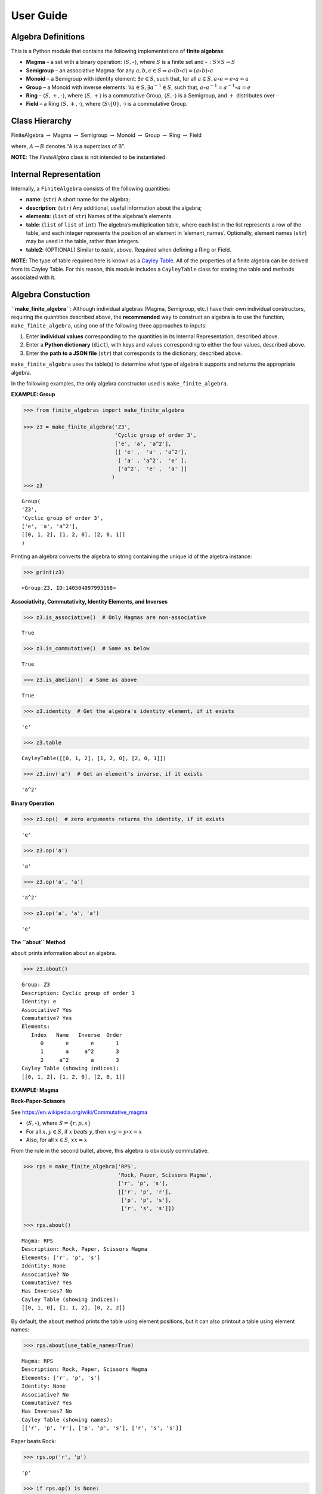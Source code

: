User Guide
==========

Algebra Definitions
-------------------

This is a Python module that contains the following implementations of
**finite algebras**:

-  **Magma** – a set with a binary operation:
   :math:`\langle S, \circ \rangle`, where :math:`S` is a finite set and
   :math:`\circ: S \times S \to S`

-  **Semigroup** – an associative Magma: for any
   :math:`a,b,c \in S \Rightarrow a \circ (b \circ c) = (a \circ b) \circ c`

-  **Monoid** – a Semigroup with identity element:
   :math:`\exists e \in S`, such that, for all
   :math:`a \in S, a \circ e = e \circ a = a`

-  **Group** – a Monoid with inverse elements:
   :math:`\forall a \in S, \exists a^{-1} \in S`, such that,
   :math:`a \circ a^{-1} = a^{-1} \circ a = e`

-  **Ring** – :math:`\langle S, +, \cdot \rangle`, where
   :math:`\langle S, + \rangle` is a commutative Group,
   :math:`\langle S, \cdot \rangle` is a Semigroup, and :math:`+`
   distributes over :math:`\cdot`

-  **Field** – a Ring :math:`\langle S, +, \cdot \rangle`, where
   :math:`\langle S\setminus{\{0\}}, \cdot \rangle` is a commutative
   Group.

Class Hierarchy
---------------

FiniteAlgebra :math:`\rightarrow` Magma :math:`\rightarrow` Semigroup
:math:`\rightarrow` Monoid :math:`\rightarrow` Group :math:`\rightarrow`
Ring :math:`\rightarrow` Field

where, :math:`A \rightarrow B` denotes “A is a superclass of B”.

**NOTE**: The *FiniteAlgbra* class is not intended to be instantiated.

Internal Representation
-----------------------

Internally, a ``FiniteAlgebra`` consists of the following quantities:

-  **name**: (``str``) A short name for the algebra;
-  **description**: (``str``) Any additional, useful information about
   the algebra;
-  **elements**: (``list`` of ``str``) Names of the algebras’s elements.
-  **table**: (``list`` of ``list`` of ``int``) The algebra’s
   multiplication table, where each list in the list represents a row of
   the table, and each integer represents the position of an element in
   ‘element_names’. Optionally, element names (``str``) may be used in
   the table, rather than integers.
-  **table2**: (OPTIONAL) Similar to *table*, above. Required when
   defining a Ring or Field.

**NOTE**: The type of table required here is known as a `Cayley
Table <https://en.wikipedia.org/wiki/Cayley_table>`__. All of the
properties of a finite algebra can be derived from its Cayley Table. For
this reason, this module includes a ``CayleyTable`` class for storing
the table and methods associated with it.

Algebra Constuction
-------------------

**``make_finite_algebra``**: Although individual algebras (Magma,
Semigroup, etc.) have their own individual constructors, requiring the
quantities described above, the **recommended** way to construct an
algebra is to use the function, ``make_finite_algebra``, using one of
the following three approaches to inputs:

1. Enter **individual values** corresponding to the quantities in its
   Internal Representation, described above.
2. Enter a **Python dictionary** (``dict``), with keys and values
   corresponding to either the four values, described above.
3. Enter the **path to a JSON file** (``str``) that corresponds to the
   dictionary, described above.

``make_finite_algebra`` uses the table(s) to determine what type of
algebra it supports and returns the appropriate algebra.

In the following examples, the only algebra constructor used is
``make_finite_algebra``.

**EXAMPLE: Group**

.. code:: ipython3

    >>> from finite_algebras import make_finite_algebra
    
    >>> z3 = make_finite_algebra('Z3',
                                 'Cyclic group of order 3',
                                 ['e', 'a', 'a^2'],
                                 [[ 'e' ,  'a' , 'a^2'],
                                  [ 'a' , 'a^2',  'e' ],
                                  ['a^2',  'e' ,  'a' ]]
                                )
    >>> z3




.. parsed-literal::

    Group(
    'Z3',
    'Cyclic group of order 3',
    ['e', 'a', 'a^2'],
    [[0, 1, 2], [1, 2, 0], [2, 0, 1]]
    )



Printing an algebra converts the algebra to string containing the unique
id of the algebra instance:

.. code:: ipython3

    >>> print(z3)


.. parsed-literal::

    <Group:Z3, ID:140504097993168>


**Associativity, Commutativity, Identity Elements, and Inverses**

.. code:: ipython3

    >>> z3.is_associative()  # Only Magmas are non-associative




.. parsed-literal::

    True



.. code:: ipython3

    >>> z3.is_commutative()  # Same as below




.. parsed-literal::

    True



.. code:: ipython3

    >>> z3.is_abelian()  # Same as above




.. parsed-literal::

    True



.. code:: ipython3

    >>> z3.identity  # Get the algebra's identity element, if it exists




.. parsed-literal::

    'e'



.. code:: ipython3

    >>> z3.table




.. parsed-literal::

    CayleyTable([[0, 1, 2], [1, 2, 0], [2, 0, 1]])



.. code:: ipython3

    >>> z3.inv('a')  # Get an element's inverse, if it exists




.. parsed-literal::

    'a^2'



**Binary Operation**

.. code:: ipython3

    >>> z3.op()  # zero arguments returns the identity, if it exists




.. parsed-literal::

    'e'



.. code:: ipython3

    >>> z3.op('a')




.. parsed-literal::

    'a'



.. code:: ipython3

    >>> z3.op('a', 'a')




.. parsed-literal::

    'a^2'



.. code:: ipython3

    >>> z3.op('a', 'a', 'a')




.. parsed-literal::

    'e'



**The ``about`` Method**

``about`` prints information about an algebra.

.. code:: ipython3

    >>> z3.about()


.. parsed-literal::

    
    Group: Z3
    Description: Cyclic group of order 3
    Identity: e
    Associative? Yes
    Commutative? Yes
    Elements:
       Index   Name   Inverse  Order
          0       e       e       1
          1       a     a^2       3
          2     a^2       a       3
    Cayley Table (showing indices):
    [[0, 1, 2], [1, 2, 0], [2, 0, 1]]


**EXAMPLE: Magma**

**Rock-Paper-Scissors**

See https://en.wikipedia.org/wiki/Commutative_magma

-  :math:`\langle S, \circ \rangle`, where :math:`S = \{r,p,s\}`
-  For all :math:`x, y \in S`, if :math:`x` *beats* :math:`y`, then
   :math:`x \circ y = y \circ x = x`
-  Also, for all :math:`x \in S`, :math:`xx = x`

From the rule in the second bullet, above, this algebra is obviously
commutative.

.. code:: ipython3

    >>> rps = make_finite_algebra('RPS',
                                  'Rock, Paper, Scissors Magma',
                                  ['r', 'p', 's'],
                                  [['r', 'p', 'r'],
                                   ['p', 'p', 's'],
                                   ['r', 's', 's']])
    
    >>> rps.about()


.. parsed-literal::

    
    Magma: RPS
    Description: Rock, Paper, Scissors Magma
    Elements: ['r', 'p', 's']
    Identity: None
    Associative? No
    Commutative? Yes
    Has Inverses? No
    Cayley Table (showing indices):
    [[0, 1, 0], [1, 1, 2], [0, 2, 2]]


By default, the ``about`` method prints the table using element
positions, but it can also printout a table using element names:

.. code:: ipython3

    >>> rps.about(use_table_names=True)


.. parsed-literal::

    
    Magma: RPS
    Description: Rock, Paper, Scissors Magma
    Elements: ['r', 'p', 's']
    Identity: None
    Associative? No
    Commutative? Yes
    Has Inverses? No
    Cayley Table (showing names):
    [['r', 'p', 'r'], ['p', 'p', 's'], ['r', 's', 's']]


Paper beats Rock:

.. code:: ipython3

    >>> rps.op('r', 'p')




.. parsed-literal::

    'p'



.. code:: ipython3

    >>> if rps.op() is None:
        print("RPS does not have an identity element")


.. parsed-literal::

    RPS does not have an identity element


**EXAMPLE: Magma with Identity**

.. code:: ipython3

    >>> mag = make_finite_algebra('Whatever',
                                  'Magma with Identity',
                                  ['e', 'a', 'b'],
                                  [['e', 'a', 'b'],
                                   ['a', 'e', 'a'],
                                   ['b', 'b', 'a']])
    
    >>> mag.about()


.. parsed-literal::

    
    Magma: Whatever
    Description: Magma with Identity
    Elements: ['e', 'a', 'b']
    Identity: e
    Associative? No
    Commutative? No
    Has Inverses? No
    Cayley Table (showing indices):
    [[0, 1, 2], [1, 0, 1], [2, 2, 1]]


**EXAMPLE: Semigroup**

Reference: `Groupoids and Smarandache
Groupoids <https://arxiv.org/ftp/math/papers/0304/0304490.pdf>`__ by W.
B. Vasantha Kandasamy

.. code:: ipython3

    >>> sg = make_finite_algebra('Example 1.4.1',
                             'See: Groupoids and Smarandache Groupoids by W. B. Vasantha Kandasamy',
                             ['a', 'b', 'c', 'd', 'e', 'f'],
                             [[0, 3, 0, 3, 0, 3],
                              [1, 4, 1, 4, 1, 4],
                              [2, 5, 2, 5, 2, 5],
                              [3, 0, 3, 0, 3, 0],
                              [4, 1, 4, 1, 4, 1],
                              [5, 2, 5, 2, 5, 2]]
                            )
    >>> sg.about()


.. parsed-literal::

    
    Semigroup: Example 1.4.1
    Description: See: Groupoids and Smarandache Groupoids by W. B. Vasantha Kandasamy
    Elements: ['a', 'b', 'c', 'd', 'e', 'f']
    Identity: None
    Associative? Yes
    Commutative? No
    Has Inverses? No
    Cayley Table (showing indices):
    [[0, 3, 0, 3, 0, 3],
     [1, 4, 1, 4, 1, 4],
     [2, 5, 2, 5, 2, 5],
     [3, 0, 3, 0, 3, 0],
     [4, 1, 4, 1, 4, 1],
     [5, 2, 5, 2, 5, 2]]


Since the element in the 0,1 position of the table is 3:

‘a’ \* ‘b’ = ‘d’

.. code:: ipython3

    >>> sg.op('a', 'b')




.. parsed-literal::

    'd'



.. code:: ipython3

    >>> if sg.op() is None:
        print("There is no identity element")


.. parsed-literal::

    There is no identity element


**EXAMPLE: Monoid**

.. code:: ipython3

    >>> m4 = make_finite_algebra('M4',
                                 'Example of a commutative monoid',
                                 ['a', 'b', 'c', 'd'],
                                 [[0, 0, 0, 0],
                                  [0, 1, 2, 3],
                                  [0, 2, 0, 2],
                                  [0, 3, 2, 1]])
    
    >>> m4.about(use_table_names=True)


.. parsed-literal::

    
    Monoid: M4
    Description: Example of a commutative monoid
    Elements: ['a', 'b', 'c', 'd']
    Identity: b
    Associative? Yes
    Commutative? Yes
    Has Inverses? No
    Cayley Table (showing names):
    [['a', 'a', 'a', 'a'],
     ['a', 'b', 'c', 'd'],
     ['a', 'c', 'a', 'c'],
     ['a', 'd', 'c', 'b']]


.. code:: ipython3

    >>> m4.op()  # Returns the identity element




.. parsed-literal::

    'b'



.. code:: ipython3

    >>> m4.op('c', 'b')  # since 'b' is the identity element




.. parsed-literal::

    'c'



**EXAMPLE: Ring based on powerset of a set**

In this ring, *“addition”* is symmetric difference and
*“multiplication”* is intersection.

.. code:: ipython3

    >>> rng = make_finite_algebra('Powerset Ring 2',
                                  'Ring on powerset of {0, 1}',
                                  ['{}', '{0}', '{1}', '{0, 1}'],
                                  [[0, 1, 2, 3],
                                   [1, 0, 3, 2],
                                   [2, 3, 0, 1],
                                   [3, 2, 1, 0]],
                                  [[0, 0, 0, 0],
                                   [0, 1, 0, 1],
                                   [0, 0, 2, 2],
                                   [0, 1, 2, 3]]
                                 )
    >>> rng




.. parsed-literal::

    Ring(
    'Powerset Ring 2',
    'Ring on powerset of {0, 1}',
    ['{}', '{0}', '{1}', '{0, 1}'],
    [[0, 1, 2, 3], [1, 0, 3, 2], [2, 3, 0, 1], [3, 2, 1, 0]],
    [[0, 0, 0, 0], [0, 1, 0, 1], [0, 0, 2, 2], [0, 1, 2, 3]]
    )



.. code:: ipython3

    >>> rng.about(use_table_names=True)


.. parsed-literal::

    
    Ring: Powerset Ring 2
    Description: Ring on powerset of {0, 1}
    Identity: {}
    Associative? Yes
    Commutative? Yes
    Elements:
       Index   Name   Inverse  Order
          0      {}      {}       1
          1     {0}     {0}       2
          2     {1}     {1}       2
          3  {0, 1}  {0, 1}       2
    Cayley Table (showing names):
    [['{}', '{0}', '{1}', '{0, 1}'],
     ['{0}', '{}', '{0, 1}', '{1}'],
     ['{1}', '{0, 1}', '{}', '{0}'],
     ['{0, 1}', '{1}', '{0}', '{}']]
    Mult. Identity: {0, 1}
    Mult. Commutative? Yes
    Multiplicative Cayley Table (showing names):
    [['{}', '{}', '{}', '{}'],
     ['{}', '{0}', '{}', '{0}'],
     ['{}', '{}', '{1}', '{1}'],
     ['{}', '{0}', '{1}', '{0, 1}']]


.. code:: ipython3

    >>> {1} ^ {0,1}  # Symmetric Difference using actual sets




.. parsed-literal::

    {0}



.. code:: ipython3

    >>> rng.add("{1}", "{0, 1}")




.. parsed-literal::

    '{0}'



.. code:: ipython3

    >>> {1} & {0,1}  # Intersection using actual sets




.. parsed-literal::

    {1}



.. code:: ipython3

    >>> rng.mult("{1}", "{0, 1}")




.. parsed-literal::

    '{1}'



**EXAMPLE: Autogeneration of a Powerset Ring**

.. code:: ipython3

    >>> from finite_algebras import generate_powerset_ring
    
    >>> psr3 = generate_powerset_ring(3)  # Ring order will be 3!
    
    >>> psr3




.. parsed-literal::

    Ring(
    'PSRing3',
    'Autogenerated Ring on powerset of {0,...,3} w/ symm. diff. (add) & intersection (mult)',
    ['{}', '{0}', '{1}', '{2}', '{0, 1}', '{0, 2}', '{1, 2}', '{0, 1, 2}'],
    [[0, 1, 2, 3, 4, 5, 6, 7], [1, 0, 4, 5, 2, 3, 7, 6], [2, 4, 0, 6, 1, 7, 3, 5], [3, 5, 6, 0, 7, 1, 2, 4], [4, 2, 1, 7, 0, 6, 5, 3], [5, 3, 7, 1, 6, 0, 4, 2], [6, 7, 3, 2, 5, 4, 0, 1], [7, 6, 5, 4, 3, 2, 1, 0]],
    [[0, 0, 0, 0, 0, 0, 0, 0], [0, 1, 0, 0, 1, 1, 0, 1], [0, 0, 2, 0, 2, 0, 2, 2], [0, 0, 0, 3, 0, 3, 3, 3], [0, 1, 2, 0, 4, 1, 2, 4], [0, 1, 0, 3, 1, 5, 3, 5], [0, 0, 2, 3, 2, 3, 6, 6], [0, 1, 2, 3, 4, 5, 6, 7]]
    )



.. code:: ipython3

    >>> psr3.about(use_table_names=True)


.. parsed-literal::

    
    Ring: PSRing3
    Description: Autogenerated Ring on powerset of {0,...,3} w/ symm. diff. (add) & intersection (mult)
    Identity: {}
    Associative? Yes
    Commutative? Yes
    Elements:
       Index   Name   Inverse  Order
          0      {}      {}       1
          1     {0}     {0}       2
          2     {1}     {1}       2
          3     {2}     {2}       2
          4  {0, 1}  {0, 1}       2
          5  {0, 2}  {0, 2}       2
          6  {1, 2}  {1, 2}       2
          7 {0, 1, 2} {0, 1, 2}       2
    Cayley Table (showing names):
    [['{}', '{0}', '{1}', '{2}', '{0, 1}', '{0, 2}', '{1, 2}', '{0, 1, 2}'],
     ['{0}', '{}', '{0, 1}', '{0, 2}', '{1}', '{2}', '{0, 1, 2}', '{1, 2}'],
     ['{1}', '{0, 1}', '{}', '{1, 2}', '{0}', '{0, 1, 2}', '{2}', '{0, 2}'],
     ['{2}', '{0, 2}', '{1, 2}', '{}', '{0, 1, 2}', '{0}', '{1}', '{0, 1}'],
     ['{0, 1}', '{1}', '{0}', '{0, 1, 2}', '{}', '{1, 2}', '{0, 2}', '{2}'],
     ['{0, 2}', '{2}', '{0, 1, 2}', '{0}', '{1, 2}', '{}', '{0, 1}', '{1}'],
     ['{1, 2}', '{0, 1, 2}', '{2}', '{1}', '{0, 2}', '{0, 1}', '{}', '{0}'],
     ['{0, 1, 2}', '{1, 2}', '{0, 2}', '{0, 1}', '{2}', '{1}', '{0}', '{}']]
    Mult. Identity: {0, 1, 2}
    Mult. Commutative? Yes
    Multiplicative Cayley Table (showing names):
    [['{}', '{}', '{}', '{}', '{}', '{}', '{}', '{}'],
     ['{}', '{0}', '{}', '{}', '{0}', '{0}', '{}', '{0}'],
     ['{}', '{}', '{1}', '{}', '{1}', '{}', '{1}', '{1}'],
     ['{}', '{}', '{}', '{2}', '{}', '{2}', '{2}', '{2}'],
     ['{}', '{0}', '{1}', '{}', '{0, 1}', '{0}', '{1}', '{0, 1}'],
     ['{}', '{0}', '{}', '{2}', '{0}', '{0, 2}', '{2}', '{0, 2}'],
     ['{}', '{}', '{1}', '{2}', '{1}', '{2}', '{1, 2}', '{1, 2}'],
     ['{}', '{0}', '{1}', '{2}', '{0, 1}', '{0, 2}', '{1, 2}', '{0, 1, 2}']]


Serialization
-------------

Algebras can be converted to and from JSON strings/files and Python
dictionaries.

**EXAMPLE: Load from JSON File**

First setup some path variables: \* one that points to the
abstract_algebra directory \* and the other points to a subdirectory
containing algebra definitions in JSON format

Also, the code here assumes that there is an environment variable,
``PYPROJ``, that points to the parent directory of the abstract_algebra
directory.

.. code:: ipython3

    >>> import os
    >>> aa_path = os.path.join(os.getenv("PYPROJ"), "abstract_algebra")
    >>> alg_dir = os.path.join(aa_path, "Algebras")

Here’s the **JSON file**:

.. code:: ipython3

    >>> v4_json = os.path.join(alg_dir, "v4_klein_4_group.json")
    
    >>> !cat {v4_json}


.. parsed-literal::

    {"name": "V4",
     "description": "Klein-4 group",
     "elements": ["e", "h", "v", "r"],
     "table": [[0, 1, 2, 3],
               [1, 0, 3, 2],
               [2, 3, 0, 1],
               [3, 2, 1, 0]]
    }


And, here’s the **algebra**:

.. code:: ipython3

    >>> v4 = make_finite_algebra(v4_json)
    
    >>> v4




.. parsed-literal::

    Group(
    'V4',
    'Klein-4 group',
    ['e', 'h', 'v', 'r'],
    [[0, 1, 2, 3], [1, 0, 3, 2], [2, 3, 0, 1], [3, 2, 1, 0]]
    )



**EXAMPLE (Convert to Dictionary)**

.. code:: ipython3

    >>> v4_dict = v4.to_dict()
    
    >>> v4_dict




.. parsed-literal::

    {'type': 'Group',
     'name': 'V4',
     'description': 'Klein-4 group',
     'elements': ['e', 'h', 'v', 'r'],
     'table': [[0, 1, 2, 3], [1, 0, 3, 2], [2, 3, 0, 1], [3, 2, 1, 0]]}



**EXAMPLE (Construct from Dictionary)**

.. code:: ipython3

    >>> v4_from_dict = make_finite_algebra(v4_dict)
    
    >>> v4_from_dict




.. parsed-literal::

    Group(
    'V4',
    'Klein-4 group',
    ['e', 'h', 'v', 'r'],
    [[0, 1, 2, 3], [1, 0, 3, 2], [2, 3, 0, 1], [3, 2, 1, 0]]
    )



**EXAMPLE (Convert to JSON String)**

.. code:: ipython3

    >>> v4_json_string = v4.dumps()
    
    >>> v4_json_string




.. parsed-literal::

    '{"type": "Group", "name": "V4", "description": "Klein-4 group", "elements": ["e", "h", "v", "r"], "table": [[0, 1, 2, 3], [1, 0, 3, 2], [2, 3, 0, 1], [3, 2, 1, 0]]}'



**WARNING**: Although an algebra can be constructed by loading its
definition from a JSON file, it cannot be constructed directly from a
JSON string, because ``make_finite_algebra`` interprets a single string
input as a JSON file name. To load an algebra from a JSON string,
convert the string to a Python dictionary and then input that to
``make_finite_algebra``, as shown below:

.. code:: ipython3

    >>> import json
    
    >>> make_finite_algebra(json.loads(v4_json_string))




.. parsed-literal::

    Group(
    'V4',
    'Klein-4 group',
    ['e', 'h', 'v', 'r'],
    [[0, 1, 2, 3], [1, 0, 3, 2], [2, 3, 0, 1], [3, 2, 1, 0]]
    )



Autogeneration of Finite Algebras
---------------------------------

There are three functions for autogenerating a group of a specified
order:

-  ``autogenerate_cyclic_group(order)``
-  ``autogenerate_symmetric_group(order)``
-  ``autogenerate_powerset_group(order)``

And one function for autogenerating a monoid of a specified order:

-  ``autogenerate_commutative_monoid(order)``

**EXAMPLE: Autogenerated Cyclic Group**

A cyclic group of any desired order can be generated as follows:

.. code:: ipython3

    >>> from finite_algebras import generate_cyclic_group
    
    >>> z2 = generate_cyclic_group(2)
    
    >>> z2




.. parsed-literal::

    Group(
    'Z2',
    'Autogenerated cyclic group of order 2',
    ['e', 'a'],
    [[0, 1], [1, 0]]
    )



**EXAMPLE: Autogenerated Symmetric Group**

The symmetric group, based on the permutations of n elements, (1, 2, 3,
…, n), can be generated as follows:

**WARNING**: Since the order of an autogenerated symmetric group is
**n!**, even a small value of **n** can result in a very large group.

.. code:: ipython3

    >>> from finite_algebras import generate_symmetric_group
    
    >>> s3 = generate_symmetric_group(3)
    
    >>> s3.about()


.. parsed-literal::

    
    Group: S3
    Description: Autogenerated symmetric group on 3 elements
    Identity: (1, 2, 3)
    Associative? Yes
    Commutative? No
    Elements:
       Index   Name   Inverse  Order
          0 (1, 2, 3) (1, 2, 3)       1
          1 (1, 3, 2) (1, 3, 2)       2
          2 (2, 1, 3) (2, 1, 3)       2
          3 (2, 3, 1) (3, 1, 2)       3
          4 (3, 1, 2) (2, 3, 1)       3
          5 (3, 2, 1) (3, 2, 1)       2
    Cayley Table (showing indices):
    [[0, 1, 2, 3, 4, 5],
     [1, 0, 4, 5, 2, 3],
     [2, 3, 0, 1, 5, 4],
     [3, 2, 5, 4, 0, 1],
     [4, 5, 1, 0, 3, 2],
     [5, 4, 3, 2, 1, 0]]


**EXAMPLE: Autogenerated Powerset Group**

The function, ``autogenerate_powerset_group``, will generate a group on
the powerset of {0, 1, 2, …, n} with **symmetric difference** as the
group’s binary operation. This group is useful because it can be used to
form a ring with set intersection as the second operator.

This means that the order of the autogenerated powerset group will be
:math:`2^n`, so the same WARNING as above applies.

.. code:: ipython3

    >>> from finite_algebras import generate_powerset_group
    
    >>> ps3 = generate_powerset_group(3)
    
    >>> ps3.about()


.. parsed-literal::

    
    Group: PS3
    Description: Autogenerated group on the powerset of 3 elements, with symmetric difference operator
    Identity: {}
    Associative? Yes
    Commutative? Yes
    Elements:
       Index   Name   Inverse  Order
          0      {}      {}       1
          1     {0}     {0}       2
          2     {1}     {1}       2
          3     {2}     {2}       2
          4  {0, 1}  {0, 1}       2
          5  {0, 2}  {0, 2}       2
          6  {1, 2}  {1, 2}       2
          7 {0, 1, 2} {0, 1, 2}       2
    Cayley Table (showing indices):
    [[0, 1, 2, 3, 4, 5, 6, 7],
     [1, 0, 4, 5, 2, 3, 7, 6],
     [2, 4, 0, 6, 1, 7, 3, 5],
     [3, 5, 6, 0, 7, 1, 2, 4],
     [4, 2, 1, 7, 0, 6, 5, 3],
     [5, 3, 7, 1, 6, 0, 4, 2],
     [6, 7, 3, 2, 5, 4, 0, 1],
     [7, 6, 5, 4, 3, 2, 1, 0]]


**EXAMPLE: Autogenerated Monoid**

.. code:: ipython3

    >>> from finite_algebras import generate_commutative_monoid
    
    >>> m7 = generate_commutative_monoid(7)
    
    >>> m7.about()


.. parsed-literal::

    
    Monoid: M7
    Description: Autogenerated commutative monoid of order 7
    Elements: ['a0', 'a1', 'a2', 'a3', 'a4', 'a5', 'a6']
    Identity: a1
    Associative? Yes
    Commutative? Yes
    Has Inverses? No
    Cayley Table (showing indices):
    [[0, 0, 0, 0, 0, 0, 0],
     [0, 1, 2, 3, 4, 5, 6],
     [0, 2, 4, 6, 1, 3, 5],
     [0, 3, 6, 2, 5, 1, 4],
     [0, 4, 1, 5, 2, 6, 3],
     [0, 5, 3, 1, 6, 4, 2],
     [0, 6, 5, 4, 3, 2, 1]]


Direct Products
---------------

The **direct product** of two or more algebras can be generated using
Python’s multiplication operator, ``*``:

**EXAMPLE: Direct Product of 3 Groups**

.. code:: ipython3

    >>> z2_cubed = z2 * z2 * z2
    
    >>> z2_cubed.about()


.. parsed-literal::

    
    Group: Z2_x_Z2_x_Z2
    Description: Direct product of Z2_x_Z2 & Z2
    Identity: e:e:e
    Associative? Yes
    Commutative? Yes
    Elements:
       Index   Name   Inverse  Order
          0   e:e:e   e:e:e       1
          1   e:e:a   e:e:a       2
          2   e:a:e   e:a:e       2
          3   e:a:a   e:a:a       2
          4   a:e:e   a:e:e       2
          5   a:e:a   a:e:a       2
          6   a:a:e   a:a:e       2
          7   a:a:a   a:a:a       2
    Cayley Table (showing indices):
    [[0, 1, 2, 3, 4, 5, 6, 7],
     [1, 0, 3, 2, 5, 4, 7, 6],
     [2, 3, 0, 1, 6, 7, 4, 5],
     [3, 2, 1, 0, 7, 6, 5, 4],
     [4, 5, 6, 7, 0, 1, 2, 3],
     [5, 4, 7, 6, 1, 0, 3, 2],
     [6, 7, 4, 5, 2, 3, 0, 1],
     [7, 6, 5, 4, 3, 2, 1, 0]]


**EXAMPLE: Direct Product of 2 Monoids**

.. code:: ipython3

    >>> mon3 = generate_commutative_monoid(3)
    
    >>> mon3




.. parsed-literal::

    Monoid(
    'M3',
    'Autogenerated commutative monoid of order 3',
    ['a0', 'a1', 'a2'],
    [[0, 0, 0], [0, 1, 2], [0, 2, 1]]
    )



.. code:: ipython3

    >>> m3_sqr = mon3 * mon3
    >>> m3_sqr.about()


.. parsed-literal::

    
    Monoid: M3_x_M3
    Description: Direct product of M3 & M3
    Elements: ['a0:a0', 'a0:a1', 'a0:a2', 'a1:a0', 'a1:a1', 'a1:a2', 'a2:a0', 'a2:a1', 'a2:a2']
    Identity: a1:a1
    Associative? Yes
    Commutative? Yes
    Has Inverses? No
    Cayley Table (showing indices):
    [[0, 0, 0, 0, 0, 0, 0, 0, 0],
     [0, 1, 2, 0, 1, 2, 0, 1, 2],
     [0, 2, 1, 0, 2, 1, 0, 2, 1],
     [0, 0, 0, 3, 3, 3, 6, 6, 6],
     [0, 1, 2, 3, 4, 5, 6, 7, 8],
     [0, 2, 1, 3, 5, 4, 6, 8, 7],
     [0, 0, 0, 6, 6, 6, 3, 3, 3],
     [0, 1, 2, 6, 7, 8, 3, 4, 5],
     [0, 2, 1, 6, 8, 7, 3, 5, 4]]


Isomorphisms
------------

If two groups are isomorphic, then the mapping between their elements is
returned as a Python dictionary.

Here’a a well-known example, using two small groups created above:

**EXAMPLE: Group Isomorphism**

.. code:: ipython3

    >>> z2_sqr = z2 * z2
    
    >>> v4.isomorphic(z2_sqr)




.. parsed-literal::

    {'h': 'e:a', 'v': 'a:e', 'r': 'a:a', 'e': 'e:e'}



If two groups are not isomorphic, then ``False`` is returned.

.. code:: ipython3

    >>> z4 = generate_cyclic_group(4)
    
    >>> z4.isomorphic(z2_sqr)




.. parsed-literal::

    False



**EXAMPLE: Magma Isomorphism**

**Water, Fire, Stick Magma**

A made-up Magma, similar to Rock, Paper, Scissors:

-  Water quenches Fire
-  Fire burns Stick
-  Stick floats on Water

.. code:: ipython3

    wfs = make_finite_algebra('WFS',
                              'Water, Fire, Stick Magma',
                              ['water', 'fire', 'stick'],
                              [[0, 0, 2],
                               [0, 1, 1],
                               [2, 1, 2]])
    wfs




.. parsed-literal::

    Magma(
    'WFS',
    'Water, Fire, Stick Magma',
    ['water', 'fire', 'stick'],
    [[0, 0, 2], [0, 1, 1], [2, 1, 2]]
    )



Here’s the isomorphism between rps and wfs:

.. code:: ipython3

    rps.isomorphic(wfs)




.. parsed-literal::

    {'r': 'water', 'p': 'stick', 's': 'fire'}



Subalgebras (Subgroups)
-----------------------

**EXAMPLE: Proper Subgroups**

.. code:: ipython3

    >>> z8 = generate_cyclic_group(8)
    
    >>> z8.proper_subgroups()




.. parsed-literal::

    [Group(
     'Z8_subgroup_0',
     'Subgroup of: Autogenerated cyclic group of order 8',
     ['e', 'a^4'],
     [[0, 1], [1, 0]]
     ),
     Group(
     'Z8_subgroup_1',
     'Subgroup of: Autogenerated cyclic group of order 8',
     ['e', 'a^2', 'a^4', 'a^6'],
     [[0, 1, 2, 3], [1, 2, 3, 0], [2, 3, 0, 1], [3, 0, 1, 2]]
     )]



**EXAMPLE: Proper Subgroups, up to Isomorphism**

.. code:: ipython3

    >>> from finite_algebras import partition_into_isomorphic_lists
    
    >>> ps3_proper_subgroups = ps3.proper_subgroups()
    
    >>> print(f"{ps3.name} has {len(ps3_proper_subgroups)} proper subgroups.")
    
    >>> unique_subgroups = partition_into_isomorphic_lists(ps3_proper_subgroups)
    
    >>> print(f"But, up to isomorphisms, only {len(unique_subgroups)} are proper and unique.")


.. parsed-literal::

    PS3 has 14 proper subgroups.
    But, up to isomorphisms, only 2 are proper and unique.


The function, ``partition_into_isomorphic_lists``, does just that; it
partitions a list of groups (subgroups in this case) into a list of
lists, where each sublist contains groups that are all isomophic to each
other.

So, in the following, the ``about`` method is called on the first group
of each sublist:

.. code:: ipython3

    >>> _ = [subgroup[0].about() for subgroup in unique_subgroups]


.. parsed-literal::

    
    Group: PS3_subgroup_0
    Description: Subgroup of: Autogenerated group on the powerset of 3 elements, with symmetric difference operator
    Identity: {}
    Associative? Yes
    Commutative? Yes
    Elements:
       Index   Name   Inverse  Order
          0      {}      {}       1
          1     {2}     {2}       2
    Cayley Table (showing indices):
    [[0, 1], [1, 0]]
    
    Group: PS3_subgroup_1
    Description: Subgroup of: Autogenerated group on the powerset of 3 elements, with symmetric difference operator
    Identity: {}
    Associative? Yes
    Commutative? Yes
    Elements:
       Index   Name   Inverse  Order
          0      {}      {}       1
          1     {0}     {0}       2
          2  {1, 2}  {1, 2}       2
          3 {0, 1, 2} {0, 1, 2}       2
    Cayley Table (showing indices):
    [[0, 1, 2, 3], [1, 0, 3, 2], [2, 3, 0, 1], [3, 2, 1, 0]]


Loading Examples
----------------

``Examples`` is a convenience class for accessing some of the example
algebras in the algebras directory. To add or subtract algebras to its
default list, see the file, ‘examples.json’, in the algebras directory.

.. code:: ipython3

    from finite_algebras import Examples
    
    ex = Examples(alg_dir)


.. parsed-literal::

    ======================================================================
                               Example Algebras
    ----------------------------------------------------------------------
      9 example algebras are available.
      Use "get_example(INDEX)" to get a specific example,
      where INDEX is the first number on each line below:
    ----------------------------------------------------------------------
    0: A4 -- Alternating group on 4 letters (AKA Tetrahedral group)
    1: D3 -- https://en.wikipedia.org/wiki/Dihedral_group_of_order_6
    2: D4 -- Dihedral group on four vertices
    3: Pinter29 -- Non-abelian group, p.29, 'A Book of Abstract Algebra' by Charles C. Pinter
    4: RPS -- Rock, Paper, Scissors Magma
    5: S3 -- Symmetric group on 3 letters
    6: S3X -- Another version of the symmetric group on 3 letters
    7: V4 -- Klein-4 group
    8: Z4 -- Cyclic group of order 4
    ======================================================================


.. code:: ipython3

    grp = ex.get_example(3)
    grp.about()


.. parsed-literal::

    
    Group: Pinter29
    Description: Non-abelian group, p.29, 'A Book of Abstract Algebra' by Charles C. Pinter
    Identity: I
    Associative? Yes
    Commutative? No
    Elements:
       Index   Name   Inverse  Order
          0       I       I       1
          1       A       A       2
          2       B       D       3
          3       C       C       2
          4       D       B       3
          5       K       K       2
    Cayley Table (showing indices):
    [[0, 1, 2, 3, 4, 5],
     [1, 0, 3, 2, 5, 4],
     [2, 5, 4, 1, 0, 3],
     [3, 4, 5, 0, 1, 2],
     [4, 3, 0, 5, 2, 1],
     [5, 2, 1, 4, 3, 0]]


Cayley Tables
-------------

All of the properties of a finite algebra are determined from its Cayley
Table, or in the case of this Python module, its ``CayleyTable``. That
functionality is passed through to the appropriate methods of the
various algebras. Below, is a demonstration of how **distributivity**
between two binary operations can be determined using their Cayley
Tables.

**EXAMPLE: Distributivity between Cayley Tables**

The two tables, below, were generated from the powerset of a 3 element
set, where “addition” is **symmetric difference** and “multiplication”
is **intersection**. Recall, the order of the powerset is :math:`2^n`,
where :math:`n` is the size of the set.

The element names are simply the string representations of the sets in
the powerset:

[‘{}’, ‘{0}’, ‘{1}’, ‘{2}’, ‘{0, 1}’, ‘{0, 2}’, ‘{1, 2}’, ‘{0, 1, 2}’]

And the tables, below, use the positions (indices) of the 8 elements in
the powerset:

.. code:: ipython3

    addtbl = [[0, 1, 2, 3, 4, 5, 6, 7],
              [1, 0, 4, 5, 2, 3, 7, 6],
              [2, 4, 0, 6, 1, 7, 3, 5],
              [3, 5, 6, 0, 7, 1, 2, 4],
              [4, 2, 1, 7, 0, 6, 5, 3],
              [5, 3, 7, 1, 6, 0, 4, 2],
              [6, 7, 3, 2, 5, 4, 0, 1],
              [7, 6, 5, 4, 3, 2, 1, 0]]

.. code:: ipython3

    multbl = [[0, 0, 0, 0, 0, 0, 0, 0],
              [0, 1, 0, 0, 1, 1, 0, 1],
              [0, 0, 2, 0, 2, 0, 2, 2],
              [0, 0, 0, 3, 0, 3, 3, 3],
              [0, 1, 2, 0, 4, 1, 2, 4],
              [0, 1, 0, 3, 1, 5, 3, 5],
              [0, 0, 2, 3, 2, 3, 6, 6],
              [0, 1, 2, 3, 4, 5, 6, 7]]

.. code:: ipython3

    from cayley_table import CayleyTable

.. code:: ipython3

    addct = CayleyTable(addtbl)
    addct.about(True)


.. parsed-literal::

      Order  Associative?  Commutative?  Left Id?  Right Id?  Identity?  Inverses?
    -------------------------------------------------------------------------------------
         8        True         True            0         0          0       True


.. code:: ipython3

    mulct = CayleyTable(multbl)
    mulct.about(True)


.. parsed-literal::

      Order  Associative?  Commutative?  Left Id?  Right Id?  Identity?  Inverses?
    -------------------------------------------------------------------------------------
         8        True         True            7         7          7      False


Multiplication distributes over addition.

.. code:: ipython3

    mulct.distributes_over(addct)




.. parsed-literal::

    True



But, addition does not distribute over multiplication.

.. code:: ipython3

    addct.distributes_over(mulct)




.. parsed-literal::

    False



Resources
---------

-  Book: `“Visual Group Theory” by Nathan
   Carter <https://bookstore.ams.org/clrm-32>`__
-  `Group
   Explorer <https://nathancarter.github.io/group-explorer/index.html>`__
   – Visualization software for the abstract algebra classroom
-  `Groupprops, The Group Properties Wiki
   (beta) <https://groupprops.subwiki.org/wiki/Main_Page>`__
-  `GroupNames <https://people.maths.bris.ac.uk/~matyd/GroupNames/index.html>`__
   – “A database, under construction, of names, extensions, properties
   and character tables of finite groups of small order.”
-  `GAP <https://www.gap-system.org/#:~:text=What%20is%20GAP%3F,data%20libraries%20of%20algebraic%20objects.>`__
   – “Groups, Algorithms, Programming - a System for Computational
   Discrete Algebra”
-  `Groups of small
   order <http://www.math.ucsd.edu/~atparris/small_groups.html>`__:
   Compiled by John Pedersen, Dept of Mathematics, University of South
   Florida
-  `List of small
   groups <https://en.wikipedia.org/wiki/List_of_small_groups>`__:
   Finite groups of small order up to group isomorphism
-  `Classification of Groups of Order n ≤ 8
   (PDF) <http://www2.lawrence.edu/fast/corrys/Math300/8Groups.pdf>`__
-  `Subgroups of Order 4
   (PDF) <http://newton.uor.edu/facultyfolder/beery/abstract_algebra/08_SbgrpsOrder4.pdf>`__
-  Klein four-group, V4

   -  `Wikipedia <https://en.wikipedia.org/wiki/Klein_four-group>`__
   -  `Group
      Explorer <https://github.com/nathancarter/group-explorer/blob/master/groups/V_4.group>`__

-  Cyclic group

   -  `Wikipedia <https://en.wikipedia.org/wiki/Cyclic_group>`__
   -  `Z4, cyclic group of order
      4 <https://github.com/nathancarter/group-explorer/blob/master/groups/Z_4.group>`__

-  Symmetric group

   -  `Symmetric group on 3
      letters <https://github.com/nathancarter/group-explorer/blob/master/groups/S_3.group>`__.
      Another name for this group is “Dihedral group on 3 vertices”

-  `Groupoids and Smarandache
   Groupoids <https://arxiv.org/ftp/math/papers/0304/0304490.pdf>`__ by
   W. B. Vasantha Kandasamy
